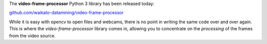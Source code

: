 .. title: video-frame-processor library released
.. slug: 2021-01-05-video-frame-processor
.. date: 2021-01-05 14:01:00 UTC+13:00
.. tags: release
.. category: library
.. link: 
.. description: 
.. type: text

The **video-frame-processor** Python 3 library has been released today:

`github.com/waikato-datamining/video-frame-processor <https://github.com/waikato-datamining/video-frame-processor>`__

While it is easy with opencv to open files and webcams, there is no
point in writing the same code over and over again. This is where
the *video-frame-processor* library comes in, allowing you to
concentrate on the *processing* of the frames from the video source.

